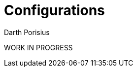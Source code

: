= Configurations
Darth Porisius
:url-repo: https://github.com/porisius/FicsitRemoteMonitoring

WORK IN PROGRESS